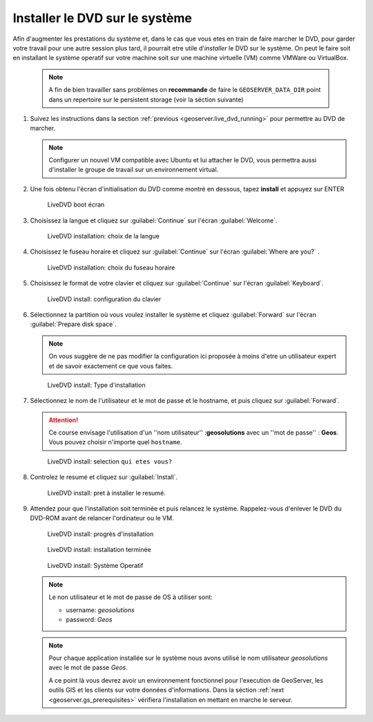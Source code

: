 .. module:: geoserver.live_dvd_install

.. _geoserver.live_dvd_install:


Installer le DVD sur le système
------------------------------------

Afin d'augmenter les prestations du système et, dans le cas que vous etes en train de faire marcher le DVD, pour garder votre travail pour une autre session plus tard, il pourrait etre utile d'*installer* le DVD sur le système. On peut le faire soit en installant le système operatif sur votre machine soit sur une machine virtuelle (VM) comme VMWare ou VirtualBox. 


   .. note::  A fin de bien travailler sans problèmes on **recommande** de  faire le ``GEOSERVER_DATA_DIR`` point dans un repertoire sur le persistent storage (voir la séction suivante)


#. Suivez les instructions dans la section :ref:`previous <geoserver.live_dvd_running>` pour permettre au DVD de marcher. 

   .. note::  Configurer un nouvel VM compatible avec Ubuntu et lui attacher le DVD, vous permettra aussi d'installer le groupe de travail sur un environnement virtual. 

#. Une fois obtenu l'écran d'initialisation du DVD comme montré en dessous, tapez **install** et appuyez sur ENTER

   .. figure:: img/dvd_install0.jpg
      :width: 600
	  
      LiveDVD boot écran

#. Choisissez la langue et cliquez sur :guilabel:`Continue` sur l'écran :guilabel:`Welcome`.

   .. figure:: img/dvd_install1.jpg
      :width: 600

      LiveDVD installation: choix de la langue

#. Choisissez le fuseau horaire et cliquez sur :guilabel:`Continue` sur l'écran :guilabel:`Where are you?` .

   .. figure:: img/dvd_install2.jpg
      :width: 600

      LiveDVD installation: choix du fuseau horaire

#. Choisissez le format de votre clavier et cliquez sur :guilabel:`Continue` sur l'écran :guilabel:`Keyboard`.

   .. figure:: img/dvd_install3.jpg
      :width: 600

      LiveDVD install: configuration du clavier

#. Sélectionnez la partition où vous voulez installer le système et cliquez :guilabel:`Forward` sur l'écran :guilabel:`Prepare disk space`.

   .. note::  On vous suggère de ne pas modifier la configuration ici proposée à moins d'etre un utilisateur expert et de savoir exactement ce que vous faites. 

   .. figure:: img/dvd_install4.jpg
      :width: 600

      LiveDVD install: Type d'installation

#. Sélectionnez le nom de l'utilisateur et le mot de passe et le hostname, et puis cliquez sur :guilabel:`Forward`.

   .. Attention:: Ce course envisage l'utilisation d'un ''nom utilisateur'' :**geosolutions** avec un ''mot de passe'' : **Geos**. Vous pouvez choisir n'importe quel ``hostname``.
   
   .. figure:: img/dvd_install5.jpg
      :width: 600

      LiveDVD install: selection ``qui etes vous?`` 

#. Controlez le resumé et cliquez sur :guilabel:`Install`.

   .. figure:: img/dvd_install6.jpg
      :width: 600

      LiveDVD install: pret à installer le resumé. 

#. Attendez pour que l'installation soit terminée et puis relancez le système. Rappelez-vous d'enlever le DVD du DVD-ROM avant de relancer l'ordinateur ou le VM.

   .. figure:: img/dvd_install7.jpg
      :width: 600

      LiveDVD install: progrès d'installation

   .. figure:: img/dvd_install8.jpg
      :width: 600

      LiveDVD install: installation terminée

   .. figure:: img/dvd_running.jpg
      :width: 600

      LiveDVD install: Système Operatif

   .. note::  Le non utilisateur et le mot de passe de OS à utiliser sont:
   
			  - username: `geosolutions`
			  - password: `Geos`
	  
   .. note::  Pour chaque application installée sur le système nous avons utilisé le nom utilisateur `geosolutions` avec le mot de passe `Geos`.

	A ce point là vous devrez avoir un environnement fonctionnel pour l'execution de GeoServer, les outils GIS et les clients sur votre données d'informations. Dans la séction  :ref:`next <geoserver.gs_prerequisites>` vérifiera l'installation en mettant en marche le serveur.

